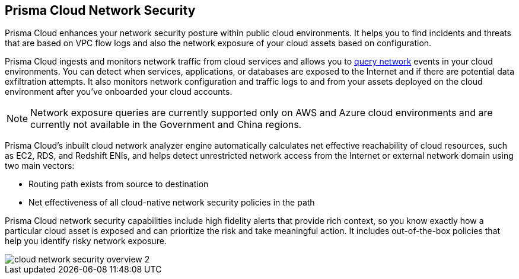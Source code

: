 [#id0c074ca8-d15b-4b37-a930-75c1b91950ab]
== Prisma Cloud Network Security

//Learn about how Prisma Cloud enhances network security of your cloud resources.

Prisma Cloud enhances your network security posture within public cloud environments. It helps you to find incidents and threats that are based on VPC flow logs and also the network exposure of your cloud assets based on configuration.

Prisma Cloud ingests and monitors network traffic from cloud services and allows you to https://docs.paloaltonetworks.com/prisma/prisma-cloud/prisma-cloud-rql-reference/rql-reference/network-query.html[query network] events in your cloud environments. You can detect when services, applications, or databases are exposed to the Internet and if there are potential data exfiltration attempts. It also monitors network configuration and traffic logs to and from your assets deployed on the cloud environment after you’ve onboarded your cloud accounts.

[NOTE]
====
Network exposure queries are currently supported only on AWS and Azure cloud environments and are currently not available in the Government and China regions.
====

Prisma Cloud’s inbuilt cloud network analyzer engine automatically calculates net effective reachability of cloud resources, such as EC2, RDS, and Redshift ENIs, and helps detect unrestricted network access from the Internet or external network domain using two main vectors:

* Routing path exists from source to destination
* Net effectiveness of all cloud-native network security policies in the path

Prisma Cloud network security capabilities include high fidelity alerts that provide rich context, so you know exactly how a particular cloud asset is exposed and can prioritize the risk and take meaningful action. It includes out-of-the-box policies that help you identify risky network exposure.

image::cloud-network-security-overview-2.png[scale=40]
